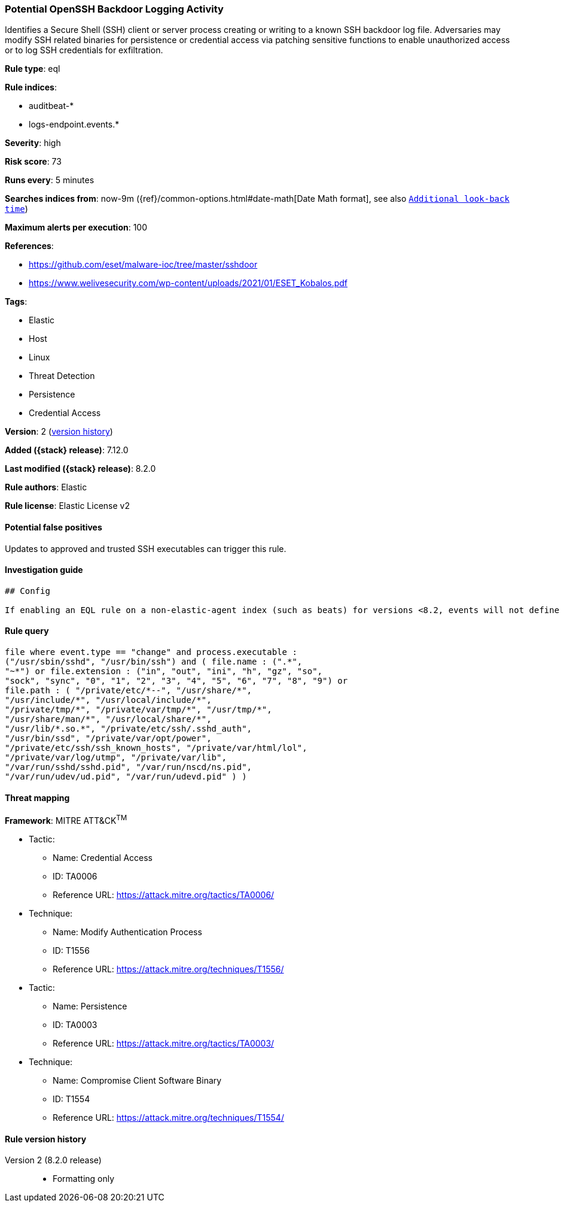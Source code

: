 [[potential-openssh-backdoor-logging-activity]]
=== Potential OpenSSH Backdoor Logging Activity

Identifies a Secure Shell (SSH) client or server process creating or writing to a known SSH backdoor log file. Adversaries may modify SSH related binaries for persistence or credential access via patching sensitive functions to enable unauthorized access or to log SSH credentials for exfiltration.

*Rule type*: eql

*Rule indices*:

* auditbeat-*
* logs-endpoint.events.*

*Severity*: high

*Risk score*: 73

*Runs every*: 5 minutes

*Searches indices from*: now-9m ({ref}/common-options.html#date-math[Date Math format], see also <<rule-schedule, `Additional look-back time`>>)

*Maximum alerts per execution*: 100

*References*:

* https://github.com/eset/malware-ioc/tree/master/sshdoor
* https://www.welivesecurity.com/wp-content/uploads/2021/01/ESET_Kobalos.pdf

*Tags*:

* Elastic
* Host
* Linux
* Threat Detection
* Persistence
* Credential Access

*Version*: 2 (<<potential-openssh-backdoor-logging-activity-history, version history>>)

*Added ({stack} release)*: 7.12.0

*Last modified ({stack} release)*: 8.2.0

*Rule authors*: Elastic

*Rule license*: Elastic License v2

==== Potential false positives

Updates to approved and trusted SSH executables can trigger this rule.

==== Investigation guide


[source,markdown]
----------------------------------
## Config

If enabling an EQL rule on a non-elastic-agent index (such as beats) for versions <8.2, events will not define `event.ingested` and default fallback for EQL rules was not added until 8.2, so you will need to add a custom pipeline to populate `event.ingested` to @timestamp for this rule to work.

----------------------------------


==== Rule query


[source,js]
----------------------------------
file where event.type == "change" and process.executable :
("/usr/sbin/sshd", "/usr/bin/ssh") and ( file.name : (".*",
"~*") or file.extension : ("in", "out", "ini", "h", "gz", "so",
"sock", "sync", "0", "1", "2", "3", "4", "5", "6", "7", "8", "9") or
file.path : ( "/private/etc/*--", "/usr/share/*",
"/usr/include/*", "/usr/local/include/*",
"/private/tmp/*", "/private/var/tmp/*", "/usr/tmp/*",
"/usr/share/man/*", "/usr/local/share/*",
"/usr/lib/*.so.*", "/private/etc/ssh/.sshd_auth",
"/usr/bin/ssd", "/private/var/opt/power",
"/private/etc/ssh/ssh_known_hosts", "/private/var/html/lol",
"/private/var/log/utmp", "/private/var/lib",
"/var/run/sshd/sshd.pid", "/var/run/nscd/ns.pid",
"/var/run/udev/ud.pid", "/var/run/udevd.pid" ) )
----------------------------------

==== Threat mapping

*Framework*: MITRE ATT&CK^TM^

* Tactic:
** Name: Credential Access
** ID: TA0006
** Reference URL: https://attack.mitre.org/tactics/TA0006/
* Technique:
** Name: Modify Authentication Process
** ID: T1556
** Reference URL: https://attack.mitre.org/techniques/T1556/


* Tactic:
** Name: Persistence
** ID: TA0003
** Reference URL: https://attack.mitre.org/tactics/TA0003/
* Technique:
** Name: Compromise Client Software Binary
** ID: T1554
** Reference URL: https://attack.mitre.org/techniques/T1554/

[[potential-openssh-backdoor-logging-activity-history]]
==== Rule version history

Version 2 (8.2.0 release)::
* Formatting only

